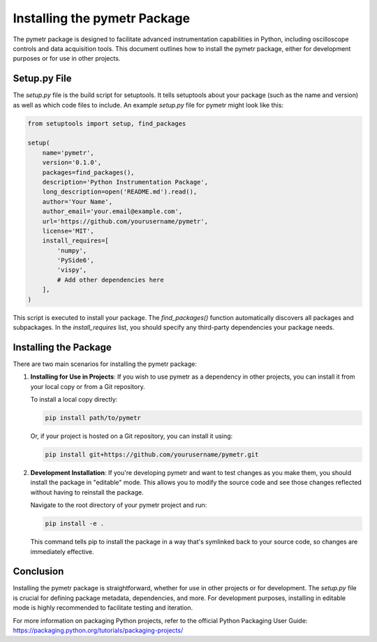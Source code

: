 ====================================
Installing the pymetr Package
====================================

The pymetr package is designed to facilitate advanced instrumentation capabilities in Python, including oscilloscope controls and data acquisition tools. This document outlines how to install the pymetr package, either for development purposes or for use in other projects.

Setup.py File
-------------

The `setup.py` file is the build script for setuptools. It tells setuptools about your package (such as the name and version) as well as which code files to include. An example `setup.py` file for pymetr might look like this:

.. code-block:: python

   from setuptools import setup, find_packages

   setup(
       name='pymetr',
       version='0.1.0',
       packages=find_packages(),
       description='Python Instrumentation Package',
       long_description=open('README.md').read(),
       author='Your Name',
       author_email='your.email@example.com',
       url='https://github.com/yourusername/pymetr',
       license='MIT',
       install_requires=[
           'numpy',
           'PySide6',
           'vispy',
           # Add other dependencies here
       ],
   )

This script is executed to install your package. The `find_packages()` function automatically discovers all packages and subpackages. In the `install_requires` list, you should specify any third-party dependencies your package needs.

Installing the Package
----------------------

There are two main scenarios for installing the pymetr package:

1. **Installing for Use in Projects**: If you wish to use pymetr as a dependency in other projects, you can install it from your local copy or from a Git repository.

   To install a local copy directly:

   .. code-block:: bash

      pip install path/to/pymetr

   Or, if your project is hosted on a Git repository, you can install it using:

   .. code-block:: bash

      pip install git+https://github.com/yourusername/pymetr.git

2. **Development Installation**: If you're developing pymetr and want to test changes as you make them, you should install the package in "editable" mode. This allows you to modify the source code and see those changes reflected without having to reinstall the package.

   Navigate to the root directory of your pymetr project and run:

   .. code-block:: bash

      pip install -e .

   This command tells pip to install the package in a way that's symlinked back to your source code, so changes are immediately effective.

Conclusion
----------

Installing the pymetr package is straightforward, whether for use in other projects or for development. The `setup.py` file is crucial for defining package metadata, dependencies, and more. For development purposes, installing in editable mode is highly recommended to facilitate testing and iteration.

For more information on packaging Python projects, refer to the official Python Packaging User Guide: https://packaging.python.org/tutorials/packaging-projects/
